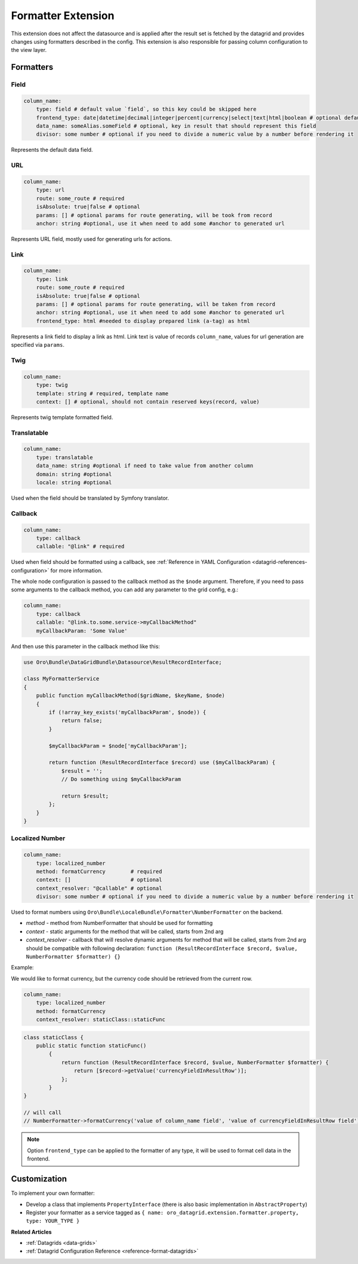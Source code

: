 .. _customize-datagrids-extensions-formatter:

Formatter Extension
===================

This extension does not affect the datasource and is applied after the result set is fetched by the datagrid and provides changes using formatters described in the config.
This extension is also responsible for passing column configuration to the view layer.

Formatters
----------

Field
^^^^^

.. code-block:: yaml

    column_name:
        type: field # default value `field`, so this key could be skipped here
        frontend_type: date|datetime|decimal|integer|percent|currency|select|text|html|boolean # optional default string
        data_name: someAlias.someField # optional, key in result that should represent this field
        divisor: some number # optional if you need to divide a numeric value by a number before rendering it

Represents the default data field.

URL
^^^

.. code-block:: yaml

    column_name:
        type: url
        route: some_route # required
        isAbsolute: true|false # optional
        params: [] # optional params for route generating, will be took from record
        anchor: string #optional, use it when need to add some #anchor to generated url

Represents URL field, mostly used for generating urls for actions.

Link
^^^^

.. code-block:: yaml

    column_name:
        type: link
        route: some_route # required
        isAbsolute: true|false # optional
        params: [] # optional params for route generating, will be taken from record
        anchor: string #optional, use it when need to add some #anchor to generated url
        frontend_type: html #needed to display prepared link (a-tag) as html

Represents a link field to display a link as html. Link text is value of records ``column_name``, values for url generation are specified via ``params``.

Twig
^^^^

.. code-block:: yaml

    column_name:
        type: twig
        template: string # required, template name
        context: [] # optional, should not contain reserved keys(record, value)

Represents twig template formatted field.

Translatable
^^^^^^^^^^^^

.. code-block:: yaml

    column_name:
        type: translatable
        data_name: string #optional if need to take value from another column
        domain: string #optional
        locale: string #optional

Used when the field should be translated by Symfony translator.

Callback
^^^^^^^^

.. code-block:: yaml

    column_name:
        type: callback
        callable: "@link" # required

Used when field should be formatted using a callback, see :ref:`Reference in YAML Configuration <datagrid-references-configuration>` for more information.

The whole node configuration is passed to the callback method as the ``$node`` argument.
Therefore, if you need to pass some arguments to the callback method, you can add any parameter to the grid config, e.g.:

.. code-block:: yaml

    column_name:
        type: callback
        callable: "@link.to.some.service->myCallbackMethod"
        myCallbackParam: 'Some Value'

And then use this parameter in the callback method like this:

.. code-block:: php

    use Oro\Bundle\DataGridBundle\Datasource\ResultRecordInterface;

    class MyFormatterService
    {
        public function myCallbackMethod($gridName, $keyName, $node)
        {
            if (!array_key_exists('myCallbackParam', $node)) {
                return false;
            }

            $myCallbackParam = $node['myCallbackParam'];

            return function (ResultRecordInterface $record) use ($myCallbackParam) {
                $result = '';
                // Do something using $myCallbackParam

                return $result;
            };
        }
    }


Localized Number
^^^^^^^^^^^^^^^^

.. code-block:: yaml

    column_name:
        type: localized_number
        method: formatCurrency        # required
        context: []                   # optional
        context_resolver: "@callable" # optional
        divisor: some number # optional if you need to divide a numeric value by a number before rendering it

Used to format numbers using ``Oro\Bundle\LocaleBundle\Formatter\NumberFormatter`` on the backend.

* `method` - method from NumberFormatter that should be used for formatting
* `context` - static arguments for the method that will be called, starts from 2nd arg
* `context_resolver` - callback that will resolve dynamic arguments for method that will be called, starts from 2nd arg should be compatible with following declaration: ``function (ResultRecordInterface $record, $value, NumberFormatter $formatter) {}``

Example:

We would like to format currency, but the currency code should be retrieved from the current row.

.. code-block:: yaml

    column_name:
        type: localized_number
        method: formatCurrency
        context_resolver: staticClass::staticFunc

.. code-block:: php

    class staticClass {
        public static function staticFunc()
            {
                return function (ResultRecordInterface $record, $value, NumberFormatter $formatter) {
                    return [$record->getValue('currencyFieldInResultRow')];
                };
            }
    }

    // will call
    // NumberFormatter->formatCurrency('value of column_name field', 'value of currencyFieldInResultRow field');

.. note:: Option ``frontend_type`` can be applied to the formatter of any type, it will be used to format cell data in the frontend.

Customization
-------------

To implement your own formatter:

- Develop a class that implements ``PropertyInterface`` (there is also basic implementation in ``AbstractProperty``)
- Register your formatter as a service tagged as ``{ name: oro_datagrid.extension.formatter.property, type: YOUR_TYPE }``

**Related Articles**

* :ref:`Datagrids <data-grids>`
* :ref:`Datagrid Configuration Reference <reference-format-datagrids>`
